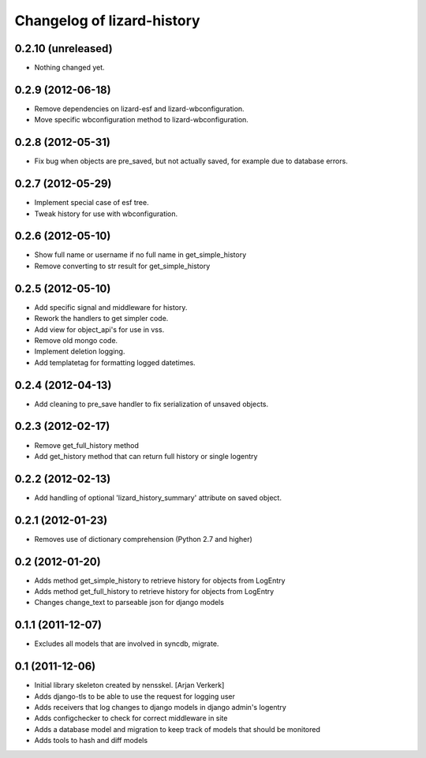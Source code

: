 Changelog of lizard-history
===================================================


0.2.10 (unreleased)
-------------------

- Nothing changed yet.


0.2.9 (2012-06-18)
------------------

- Remove dependencies on lizard-esf and lizard-wbconfiguration.
- Move specific wbconfiguration method to lizard-wbconfiguration.


0.2.8 (2012-05-31)
------------------

- Fix bug when objects are pre_saved, but not actually saved,
  for example due to database errors.


0.2.7 (2012-05-29)
------------------

- Implement special case of esf tree.

- Tweak history for use with wbconfiguration.


0.2.6 (2012-05-10)
------------------

- Show full name or username if no full name in get_simple_history
- Remove converting to str result for get_simple_history


0.2.5 (2012-05-10)
------------------

- Add specific signal and middleware for history.
- Rework the handlers to get simpler code.
- Add view for object_api's for use in vss.
- Remove old mongo code.
- Implement deletion logging.
- Add templatetag for formatting logged datetimes.


0.2.4 (2012-04-13)
------------------

- Add cleaning to pre_save handler to fix serialization of unsaved objects.


0.2.3 (2012-02-17)
------------------

- Remove get_full_history method

- Add get_history method that can return full history or single logentry


0.2.2 (2012-02-13)
------------------

- Add handling of optional 'lizard_history_summary' attribute on saved object.


0.2.1 (2012-01-23)
------------------

- Removes use of dictionary comprehension (Python 2.7 and higher)


0.2 (2012-01-20)
----------------

- Adds method get_simple_history to retrieve history for objects from LogEntry

- Adds method get_full_history to retrieve history for objects from LogEntry

- Changes change_text to parseable json for django models


0.1.1 (2011-12-07)
------------------

- Excludes all models that are involved in syncdb, migrate.


0.1 (2011-12-06)
----------------

- Initial library skeleton created by nensskel.  [Arjan Verkerk]

- Adds django-tls to be able to use the request for logging user

- Adds receivers that log changes to django models in django admin's logentry

- Adds configchecker to check for correct middleware in site

- Adds a database model and migration to keep track of models that should be monitored

- Adds tools to hash and diff models

